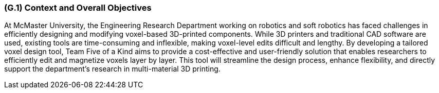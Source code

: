 [#g1,reftext=G.1]
=== (G.1) Context and Overall Objectives
At McMaster University, the Engineering Research Department working on robotics and soft robotics has faced challenges in efficiently designing and modifying voxel-based 3D-printed components. While 3D printers and traditional CAD software are used, existing tools are time-consuming and inflexible, making voxel-level edits difficult and lengthy. By developing a tailored voxel design tool, Team Five of a Kind aims to provide a cost-effective and user-friendly solution that enables researchers to efficiently edit and magnetize voxels layer by layer. This tool will streamline the design process, enhance flexibility, and directly support the department’s research in multi-material 3D printing.
ifdef::env-draft[]
TIP: _High-level view of the project: organizational context and reason for building a system. It explains why the project is needed, recalls the business context, and presents the general business objectives._  <<BM22>>
endif::[]


